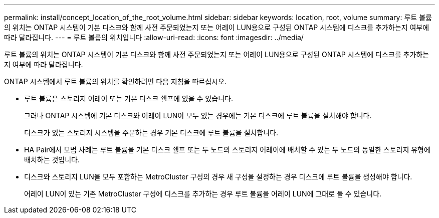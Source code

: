 ---
permalink: install/concept_location_of_the_root_volume.html 
sidebar: sidebar 
keywords: location, root, volume 
summary: 루트 볼륨의 위치는 ONTAP 시스템이 기본 디스크와 함께 사전 주문되었는지 또는 어레이 LUN용으로 구성된 ONTAP 시스템에 디스크를 추가하는지 여부에 따라 달라집니다. 
---
= 루트 볼륨의 위치입니다
:allow-uri-read: 
:icons: font
:imagesdir: ../media/


[role="lead"]
루트 볼륨의 위치는 ONTAP 시스템이 기본 디스크와 함께 사전 주문되었는지 또는 어레이 LUN용으로 구성된 ONTAP 시스템에 디스크를 추가하는지 여부에 따라 달라집니다.

ONTAP 시스템에서 루트 볼륨의 위치를 확인하려면 다음 지침을 따르십시오.

* 루트 볼륨은 스토리지 어레이 또는 기본 디스크 쉘프에 있을 수 있습니다.
+
그러나 ONTAP 시스템에 기본 디스크와 어레이 LUN이 모두 있는 경우에는 기본 디스크에 루트 볼륨을 설치해야 합니다.

+
디스크가 있는 스토리지 시스템을 주문하는 경우 기본 디스크에 루트 볼륨을 설치합니다.

* HA Pair에서 모범 사례는 루트 볼륨을 기본 디스크 쉘프 또는 두 노드의 스토리지 어레이에 배치할 수 있는 두 노드의 동일한 스토리지 유형에 배치하는 것입니다.
* 디스크와 스토리지 LUN을 모두 포함하는 MetroCluster 구성의 경우 새 구성을 설정하는 경우 디스크에 루트 볼륨을 생성해야 합니다.
+
어레이 LUN이 있는 기존 MetroCluster 구성에 디스크를 추가하는 경우 루트 볼륨을 어레이 LUN에 그대로 둘 수 있습니다.


